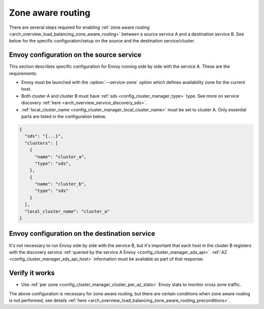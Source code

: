 .. _common_configuration_zone_aware_routing:

Zone aware routing
==================

There are several steps required for enabling :ref:`zone aware routing <arch_overview_load_balancing_zone_aware_routing>`
between a source service A and a destination service B. See below for the specific configuration/setup on the source
and the destination service/cluster.

Envoy configuration on the source service
-----------------------------------------
This section describes specific configuration for Envoy running side by side with the service A.
These are the requirements:

* Envoy must be launched with the :option:`--service-zone` option which defines availability zone for the current host.
* Both cluster A and cluster B must have :ref:`sds <config_cluster_manager_type>` type.
  See more on service discovery :ref:`here <arch_overview_service_discovery_sds>`.
* :ref:`local_cluster_name <config_cluster_manager_local_cluster_name>` must be set to cluster A.
  Only essential parts are listed in the configuration below.

.. code-block:: json

  {
    "sds": "{...}",
    "clusters": [
      {
        "name": "cluster_a",
        "type": "sds",
      },
      {
        "name": "cluster_b",
        "type": "sds"
      }
    ],
    "local_cluster_name": "cluster_a"
  }

Envoy configuration on the destination service
----------------------------------------------
It's not necessary to run Envoy side by side with the service B, but it's important that each host
in the cluster B registers with the discovery service
:ref:`queried by the service A Envoy <config_cluster_manager_sds_api>`. :ref:`AZ <config_cluster_manager_sds_api_host>`
information must be available as part of that response.

Verify it works
---------------
* Use :ref:`per zone <config_cluster_manager_cluster_per_az_stats>` Envoy stats to monitor cross zone traffic.

The above configuration is necessary for zone aware routing, but there are certain conditions
when zone aware routing is not performed, see details
:ref:`here <arch_overview_load_balancing_zone_aware_routing_preconditions>`.
